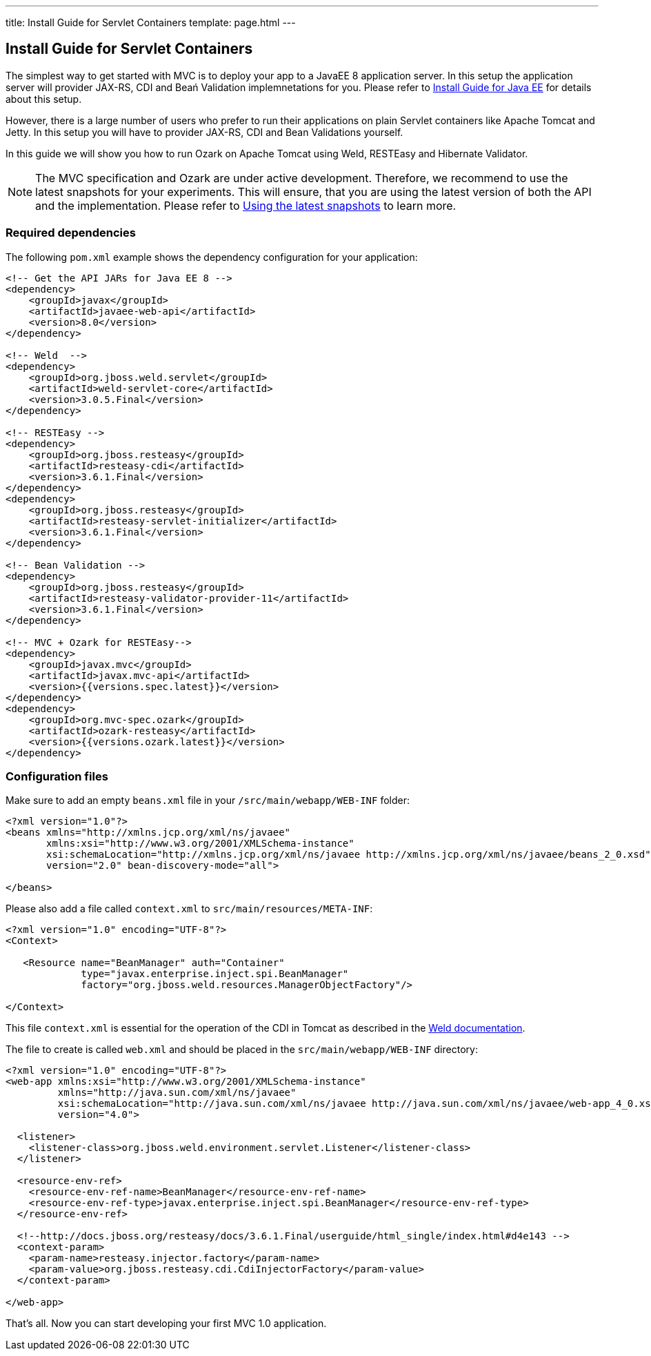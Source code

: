 ---
title: Install Guide for Servlet Containers
template: page.html
---

== Install Guide for Servlet Containers

The simplest way to get started with MVC is to deploy your app to a JavaEE 8 application server. 
In this setup the application server will provider JAX-RS, CDI and Beań Validation implemnetations 
for you. Please refer to link:install-javaee.html[Install Guide for Java EE] for details
about this setup.

However, there is a large number of users who prefer to run their applications on plain Servlet containers 
like Apache Tomcat and Jetty. In this setup you will have to provider JAX-RS, CDI and Bean Validations
yourself.

In this guide we will show you how to run Ozark on Apache Tomcat using Weld, RESTEasy and Hibernate Validator.

NOTE: The MVC specification and Ozark are under active development. Therefore, we recommend to use the latest 
snapshots for your experiments. This will ensure, that you are using the latest version of both the API 
and the implementation. Please refer to link:install-snapshots.html[Using the latest snapshots] to learn more. 

=== Required dependencies

The following `pom.xml` example shows the dependency configuration for your application:

[source,xml]
----
<!-- Get the API JARs for Java EE 8 -->
<dependency>
    <groupId>javax</groupId>
    <artifactId>javaee-web-api</artifactId>
    <version>8.0</version>
</dependency>

<!-- Weld  -->
<dependency>
    <groupId>org.jboss.weld.servlet</groupId>
    <artifactId>weld-servlet-core</artifactId>
    <version>3.0.5.Final</version>
</dependency>

<!-- RESTEasy -->
<dependency>
    <groupId>org.jboss.resteasy</groupId>
    <artifactId>resteasy-cdi</artifactId>
    <version>3.6.1.Final</version>
</dependency>
<dependency>
    <groupId>org.jboss.resteasy</groupId>
    <artifactId>resteasy-servlet-initializer</artifactId>
    <version>3.6.1.Final</version>
</dependency>

<!-- Bean Validation -->
<dependency>
    <groupId>org.jboss.resteasy</groupId>
    <artifactId>resteasy-validator-provider-11</artifactId>
    <version>3.6.1.Final</version>
</dependency>

<!-- MVC + Ozark for RESTEasy-->
<dependency>
    <groupId>javax.mvc</groupId>
    <artifactId>javax.mvc-api</artifactId>
    <version>{{versions.spec.latest}}</version>
</dependency>
<dependency>
    <groupId>org.mvc-spec.ozark</groupId>
    <artifactId>ozark-resteasy</artifactId>
    <version>{{versions.ozark.latest}}</version>
</dependency>
----

=== Configuration files

Make sure to add an empty `beans.xml` file in your `/src/main/webapp/WEB-INF` folder:

[source,xml]
----
<?xml version="1.0"?>
<beans xmlns="http://xmlns.jcp.org/xml/ns/javaee" 
       xmlns:xsi="http://www.w3.org/2001/XMLSchema-instance"
       xsi:schemaLocation="http://xmlns.jcp.org/xml/ns/javaee http://xmlns.jcp.org/xml/ns/javaee/beans_2_0.xsd"
       version="2.0" bean-discovery-mode="all">

</beans>
----

Please also add a file called `context.xml` to `src/main/resources/META-INF`:

[source,xml]
----
<?xml version="1.0" encoding="UTF-8"?>
<Context>

   <Resource name="BeanManager" auth="Container"
             type="javax.enterprise.inject.spi.BeanManager"
             factory="org.jboss.weld.resources.ManagerObjectFactory"/>

</Context>
----

This file `context.xml` is essential for the operation of the CDI in Tomcat as described in the 
link:http://docs.jboss.org/weld/reference/latest/en-US/html_single/#tomcat[Weld documentation].

The file to create is called `web.xml` and should be placed in the `src/main/webapp/WEB-INF` directory:

[source,xml]
----
<?xml version="1.0" encoding="UTF-8"?>
<web-app xmlns:xsi="http://www.w3.org/2001/XMLSchema-instance"
         xmlns="http://java.sun.com/xml/ns/javaee"
         xsi:schemaLocation="http://java.sun.com/xml/ns/javaee http://java.sun.com/xml/ns/javaee/web-app_4_0.xsd"
         version="4.0">

  <listener>
    <listener-class>org.jboss.weld.environment.servlet.Listener</listener-class>
  </listener>

  <resource-env-ref>
    <resource-env-ref-name>BeanManager</resource-env-ref-name>
    <resource-env-ref-type>javax.enterprise.inject.spi.BeanManager</resource-env-ref-type>
  </resource-env-ref>

  <!--http://docs.jboss.org/resteasy/docs/3.6.1.Final/userguide/html_single/index.html#d4e143 -->
  <context-param>
    <param-name>resteasy.injector.factory</param-name>
    <param-value>org.jboss.resteasy.cdi.CdiInjectorFactory</param-value>
  </context-param>

</web-app>
----

That's all. Now you can start developing your first MVC 1.0 application.
